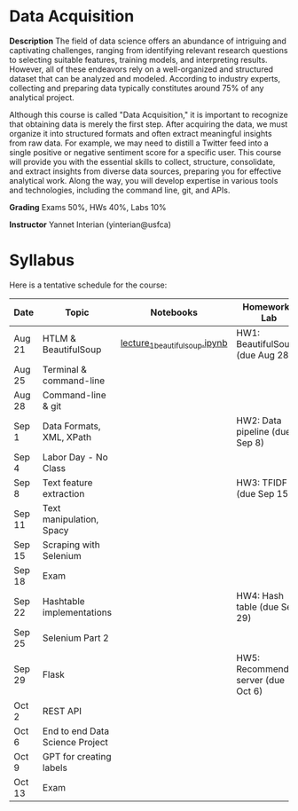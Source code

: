 * Data Acquisition


*Description*
The field of data science offers an abundance of intriguing and captivating challenges, ranging from identifying relevant research questions to selecting suitable features, training models, and interpreting results. However, all of these endeavors rely on a well-organized and structured dataset that can be analyzed and modeled. According to industry experts, collecting and preparing data typically constitutes around 75% of any analytical project.

Although this course is called "Data Acquisition," it is important to recognize that obtaining data is merely the first step. After acquiring the data, we must organize it into structured formats and often extract meaningful insights from raw data. For example, we may need to distill a Twitter feed into a single positive or negative sentiment score for a specific user. This course will provide you with the essential skills to collect, structure, consolidate, and extract insights from diverse data sources, preparing you for effective analytical work. Along the way, you will develop expertise in various tools and technologies, including the command line, git, and APIs.

*Grading*
Exams 50%, HWs 40%, Labs 10%

*Instructor*
Yannet Interian (yinterian@usfca)


* Syllabus
Here is a tentative schedule for the course:

| Date | Topic    | Notebooks| Homework / Lab     |
|------+----------+----------+--------------------|
| Aug 21 | HTLM & BeautifulSoup|[[https://github.com/yanneta/msds692/blob/master/notebooks/lecture_1_beautifulsoup.ipynb][lecture_1_beautifulsoup.ipynb]] | HW1: BeautifulSoup (due Aug 28)|
| Aug 25 | Terminal & command-line| | |
| Aug 28 | Command-line & git| | |
| Sep 1 | Data Formats, XML, XPath | | HW2: Data pipeline (due Sep 8)|
| Sep 4 | Labor Day - No Class| | |
| Sep 8 | Text feature extraction| | HW3: TFIDF (due Sep 15)|
| Sep 11 | Text manipulation, Spacy | | |
| Sep 15 | Scraping with Selenium| | |
| Sep 18 |Exam | | |
| Sep 22 | Hashtable implementations| | HW4: Hash table (due Sep 29)|
| Sep 25 | Selenium Part 2 | | |
| Sep 29 | Flask| | HW5: Recommending server (due Oct 6)|
| Oct 2 | REST API| | |
| Oct 6 | End to end Data Science Project| | |
| Oct 9 | GPT for creating labels| | |
| Oct 13 | Exam| | |
